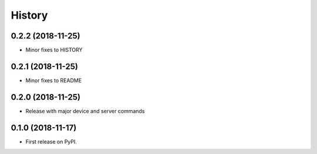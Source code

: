 
History
=======

0.2.2 (2018-11-25)
------------------

* Minor fixes to HISTORY


0.2.1 (2018-11-25)
------------------

* Minor fixes to README


0.2.0 (2018-11-25)
------------------

* Release with major device and server commands


0.1.0 (2018-11-17)
------------------

* First release on PyPI.
